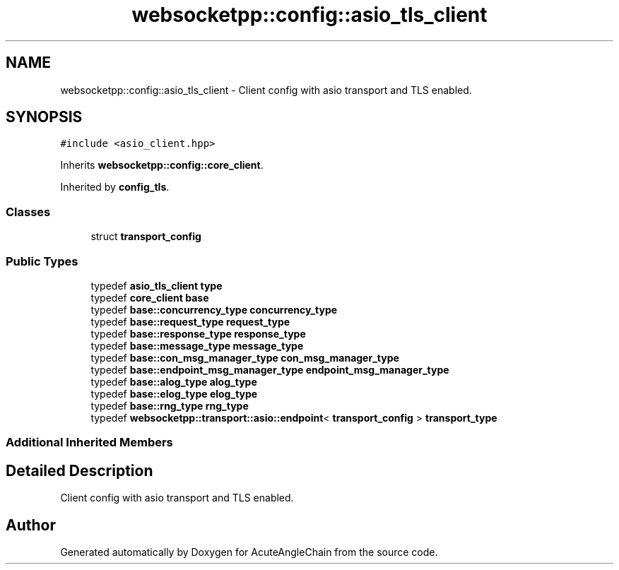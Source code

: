 .TH "websocketpp::config::asio_tls_client" 3 "Sun Jun 3 2018" "AcuteAngleChain" \" -*- nroff -*-
.ad l
.nh
.SH NAME
websocketpp::config::asio_tls_client \- Client config with asio transport and TLS enabled\&.  

.SH SYNOPSIS
.br
.PP
.PP
\fC#include <asio_client\&.hpp>\fP
.PP
Inherits \fBwebsocketpp::config::core_client\fP\&.
.PP
Inherited by \fBconfig_tls\fP\&.
.SS "Classes"

.in +1c
.ti -1c
.RI "struct \fBtransport_config\fP"
.br
.in -1c
.SS "Public Types"

.in +1c
.ti -1c
.RI "typedef \fBasio_tls_client\fP \fBtype\fP"
.br
.ti -1c
.RI "typedef \fBcore_client\fP \fBbase\fP"
.br
.ti -1c
.RI "typedef \fBbase::concurrency_type\fP \fBconcurrency_type\fP"
.br
.ti -1c
.RI "typedef \fBbase::request_type\fP \fBrequest_type\fP"
.br
.ti -1c
.RI "typedef \fBbase::response_type\fP \fBresponse_type\fP"
.br
.ti -1c
.RI "typedef \fBbase::message_type\fP \fBmessage_type\fP"
.br
.ti -1c
.RI "typedef \fBbase::con_msg_manager_type\fP \fBcon_msg_manager_type\fP"
.br
.ti -1c
.RI "typedef \fBbase::endpoint_msg_manager_type\fP \fBendpoint_msg_manager_type\fP"
.br
.ti -1c
.RI "typedef \fBbase::alog_type\fP \fBalog_type\fP"
.br
.ti -1c
.RI "typedef \fBbase::elog_type\fP \fBelog_type\fP"
.br
.ti -1c
.RI "typedef \fBbase::rng_type\fP \fBrng_type\fP"
.br
.ti -1c
.RI "typedef \fBwebsocketpp::transport::asio::endpoint\fP< \fBtransport_config\fP > \fBtransport_type\fP"
.br
.in -1c
.SS "Additional Inherited Members"
.SH "Detailed Description"
.PP 
Client config with asio transport and TLS enabled\&. 

.SH "Author"
.PP 
Generated automatically by Doxygen for AcuteAngleChain from the source code\&.
